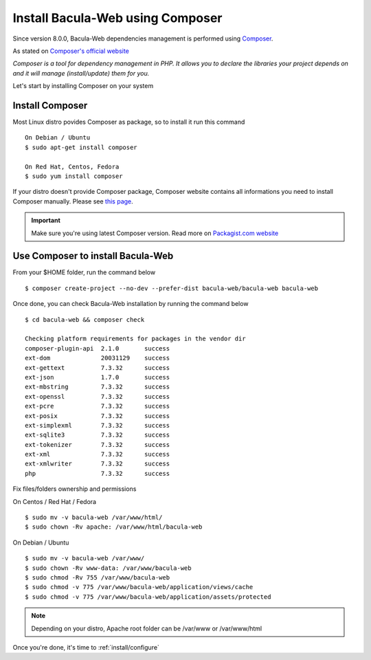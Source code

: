 .. _install/installcomposer:

=================================
Install Bacula-Web using Composer
=================================

Since version 8.0.0, Bacula-Web dependencies management is performed using `Composer`_.

As stated on `Composer's official website <https://getcomposer.org/doc/00-intro.md#dependency-management>`_

*Composer is a tool for dependency management in PHP. 
It allows you to declare the libraries your project depends on and it will manage (install/update) them for you.*

Let's start by installing Composer on your system

Install Composer
================

Most Linux distro povides Composer as package, so to install it run this command

::

    On Debian / Ubuntu
    $ sudo apt-get install composer

    On Red Hat, Centos, Fedora
    $ sudo yum install composer

If your distro doesn't provide Composer package, Composer website contains all informations 
you need to install Composer manually. Please see `this page <https://getcomposer.org/download/>`_.

.. important::

   Make sure you're using latest Composer version. Read more on `Packagist.com website <https://getcomposer.org/2>`_

Use Composer to install Bacula-Web 
==================================

From your $HOME folder, run the command below

::

    $ composer create-project --no-dev --prefer-dist bacula-web/bacula-web bacula-web

Once done, you can check Bacula-Web installation by running the command below

::

    $ cd bacula-web && composer check

    Checking platform requirements for packages in the vendor dir
    composer-plugin-api  2.1.0       success
    ext-dom              20031129    success
    ext-gettext          7.3.32      success
    ext-json             1.7.0       success
    ext-mbstring         7.3.32      success
    ext-openssl          7.3.32      success
    ext-pcre             7.3.32      success
    ext-posix            7.3.32      success
    ext-simplexml        7.3.32      success
    ext-sqlite3          7.3.32      success
    ext-tokenizer        7.3.32      success
    ext-xml              7.3.32      success
    ext-xmlwriter        7.3.32      success
    php                  7.3.32      success

Fix files/folders ownership and permissions

On Centos / Red Hat / Fedora

::

    $ sudo mv -v bacula-web /var/www/html/
    $ sudo chown -Rv apache: /var/www/html/bacula-web

On Debian / Ubuntu 

::

    $ sudo mv -v bacula-web /var/www/
    $ sudo chown -Rv www-data: /var/www/bacula-web
    $ sudo chmod -Rv 755 /var/www/bacula-web
    $ sudo chmod -v 775 /var/www/bacula-web/application/views/cache
    $ sudo chmod -v 775 /var/www/bacula-web/application/assets/protected

.. note:: Depending on your distro, Apache root folder can be /var/www or /var/www/html

Once you're done, it's time to :ref:`install/configure`

.. _Composer: https://getcomposer.org/ 
